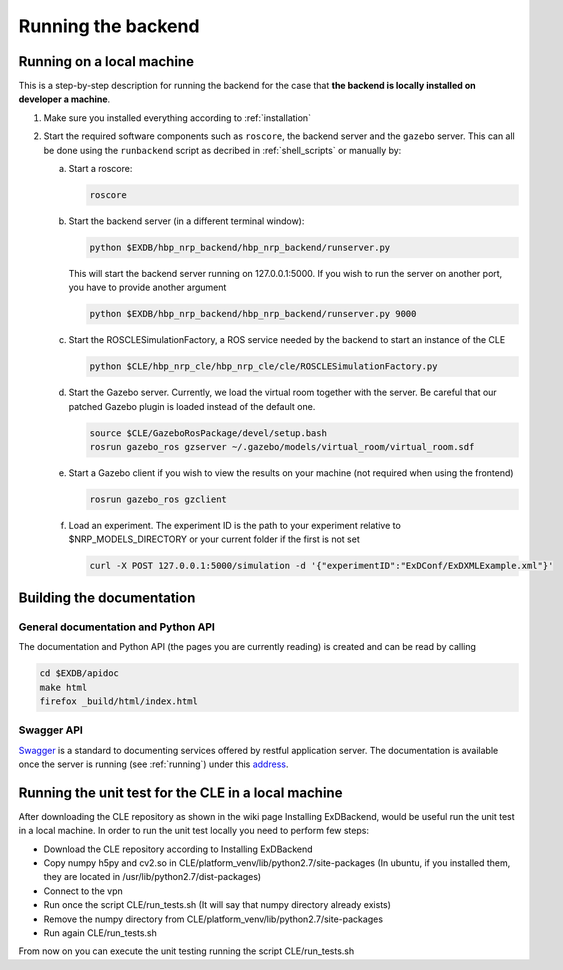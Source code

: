 .. _running:

Running the backend
===================

Running on a local machine
--------------------------

This is a step-by-step description for running the backend for the case that **the backend is locally installed on developer a machine**.


1. Make sure you installed everything according to :ref:`installation`

2. Start the required software components such as ``roscore``, the backend server and the ``gazebo`` server. This can
   all be done using the ``runbackend`` script as decribed in :ref:`shell_scripts` or manually by:

   a. Start a roscore:

      .. code-block:: bash

         roscore

   b. Start the backend server (in a different terminal window):

      .. code-block:: bash

          python $EXDB/hbp_nrp_backend/hbp_nrp_backend/runserver.py

      This will start the backend server running on 127.0.0.1:5000. If you wish to run the server on another port, you have
      to provide another argument

      .. code-block:: bash

         python $EXDB/hbp_nrp_backend/hbp_nrp_backend/runserver.py 9000
   c. Start the ROSCLESimulationFactory, a ROS service needed by the backend to start an instance of the CLE

      .. code-block:: bash

         python $CLE/hbp_nrp_cle/hbp_nrp_cle/cle/ROSCLESimulationFactory.py
   d. Start the Gazebo server. Currently, we load the virtual room together with the server. Be careful that our patched Gazebo plugin is loaded instead of the default one.

      .. code-block:: bash

            source $CLE/GazeboRosPackage/devel/setup.bash
            rosrun gazebo_ros gzserver ~/.gazebo/models/virtual_room/virtual_room.sdf

   e. Start a Gazebo client if you wish to view the results on your machine (not required when using the frontend)

      .. code-block:: bash

            rosrun gazebo_ros gzclient

   f. Load an experiment. The experiment ID is the path to your experiment relative to $NRP_MODELS_DIRECTORY or your current folder if the first is not set

      .. code-block:: bash

            curl -X POST 127.0.0.1:5000/simulation -d '{"experimentID":"ExDConf/ExDXMLExample.xml"}'


Building the documentation
--------------------------

General documentation and Python API
^^^^^^^^^^^^^^^^^^^^^^^^^^^^^^^^^^^^
The documentation and Python API (the pages you are currently reading) is created and can be read by calling

.. code-block:: bash

    cd $EXDB/apidoc
    make html
    firefox _build/html/index.html


Swagger API
^^^^^^^^^^^

`Swagger <http://swagger.io>`_ is a standard to documenting services offered by restful application server.
The documentation is available once the server is running (see :ref:`running`) under this `address <http://localhost:5000/api/spec.html>`_.


Running the unit test for the CLE in a local machine
----------------------------------------------------

After downloading the CLE repository as shown in the wiki page Installing ExDBackend, would be useful run the unit test in a local machine.
In order to run the unit test locally you need to perform few steps:

* Download the CLE repository according to Installing ExDBackend
* Copy numpy h5py and cv2.so in CLE/platform_venv/lib/python2.7/site-packages (In ubuntu, if you installed them, they are located in  /usr/lib/python2.7/dist-packages)
* Connect to the vpn
* Run once the script CLE/run_tests.sh (It will say that numpy directory already exists)
* Remove the numpy directory from CLE/platform_venv/lib/python2.7/site-packages
* Run again CLE/run_tests.sh

From now on you can execute the unit testing running the script CLE/run_tests.sh

